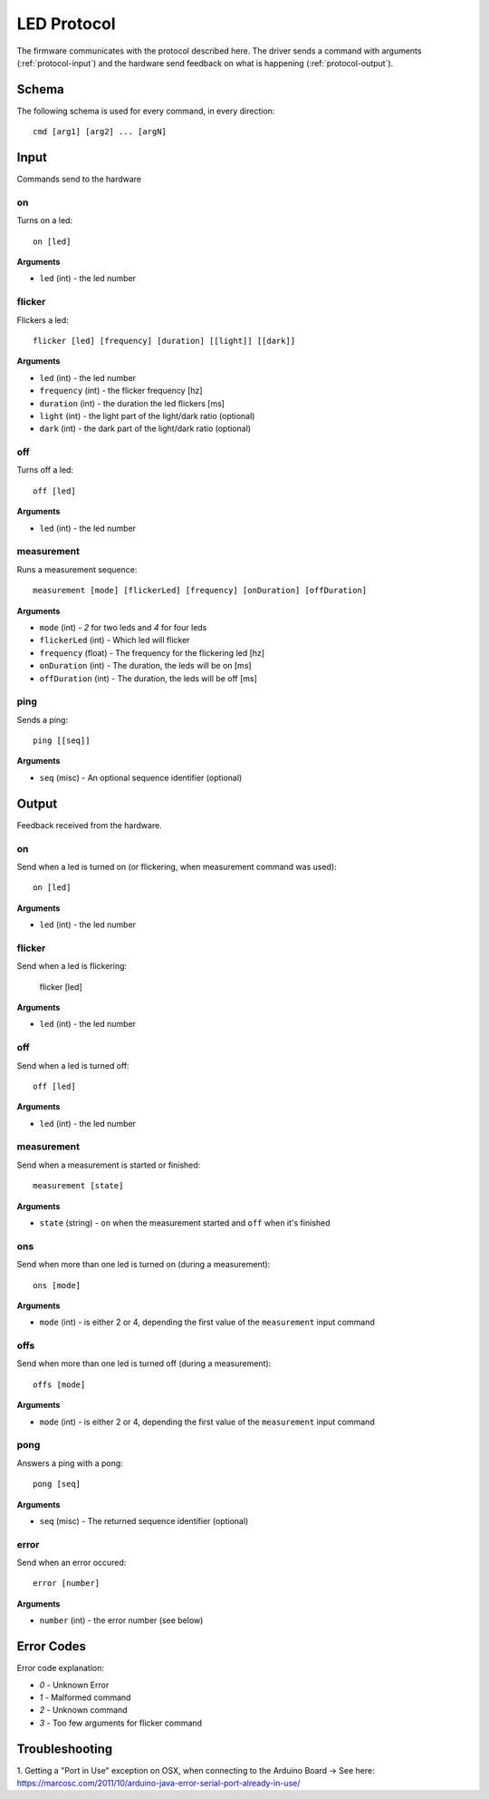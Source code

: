 LED Protocol
============

The firmware communicates with the protocol described here. The driver sends a command with arguments (:ref:`protocol-input`) and the hardware send feedback on what is happening (:ref:`protocol-output`).

Schema
------

The following schema is used for every command, in every direction::

  cmd [arg1] [arg2] ... [argN]

.. _protocol-input:

Input
-----

Commands send to the hardware

.. _protocol-input-on:

on
^^

Turns on a led::

  on [led]


**Arguments**

- ``led`` (int) - the led number

.. _protocol-input-flicker:

flicker
^^^^^^^

Flickers a led::

  flicker [led] [frequency] [duration] [[light]] [[dark]]

**Arguments**

- ``led`` (int) - the led number
- ``frequency`` (int) - the flicker frequency [hz]
- ``duration`` (int) - the duration the led flickers [ms]
- ``light`` (int) - the light part of the light/dark ratio (optional)
- ``dark`` (int) - the dark part of the light/dark ratio (optional)

.. _protocol-input-off:

off
^^^

Turns off a led::

  off [led]

**Arguments**

- ``led`` (int) - the led number

.. _protocol-input-measurement:

measurement
^^^^^^^^^^^

Runs a measurement sequence::

  measurement [mode] [flickerLed] [frequency] [onDuration] [offDuration]

**Arguments**

- ``mode`` (int) - `2` for two leds and `4` for four leds
- ``flickerLed`` (int) - Which led will flicker
- ``frequency`` (float) - The frequency for the flickering led [hz]
- ``onDuration`` (int) - The duration, the leds will be on [ms]
- ``offDuration`` (int) - The duration, the leds will be off [ms]

.. _protocol-input-ping:

ping
^^^^

Sends a ping::

  ping [[seq]]

**Arguments**

- ``seq`` (misc) - An optional sequence identifier (optional)

.. _protocol-output:

Output
------

Feedback received from the hardware.

.. _protocol-output-on:

on
^^

Send when a led is turned on (or flickering, when measurement command was used)::

  on [led]

**Arguments**

- ``led`` (int) - the led number

.. _protocol-output-flicker:

flicker
^^^^^^^

Send when a led is flickering:

  flicker [led]

**Arguments**

- ``led`` (int) - the led number

.. _protocol-output-off:

off
^^^

Send when a led is turned off::

  off [led]

**Arguments**

- ``led`` (int) - the led number

.. _protocol-output-measurement:

measurement
^^^^^^^^^^^

Send when a measurement is started or finished::

  measurement [state]


**Arguments**

- ``state`` (string) - ``on`` when the measurement started and ``off`` when it's finished

.. _protocol-output-ons:

ons
^^^

Send when more than one led is turned on (during a measurement)::

  ons [mode]

**Arguments**

- ``mode`` (int) - is either 2 or 4, depending the first value of the ``measurement`` input command

.. _protocol-output-offs:

offs
^^^^

Send when more than one led is turned off (during a measurement)::

  offs [mode]

**Arguments**

- ``mode`` (int) - is either 2 or 4, depending the first value of the ``measurement`` input command

.. _protocol-output-pong:

pong
^^^^

Answers a ping with a pong::

  pong [seq]

**Arguments**

- ``seq`` (misc) - The returned sequence identifier (optional)

.. _protocol-output-error:

error
^^^^^

Send when an error occured::

  error [number]

**Arguments**

- ``number`` (int) - the error number (see below)


Error Codes
-----------

Error code explanation:

- `0` - Unknown Error
- `1` - Malformed command
- `2` - Unknown command
- `3` - Too few arguments for flicker command


Troubleshooting
---------------

1. Getting a "Port in Use" exception on OSX, when connecting to the Arduino Board
-> See here: https://marcosc.com/2011/10/arduino-java-error-serial-port-already-in-use/
